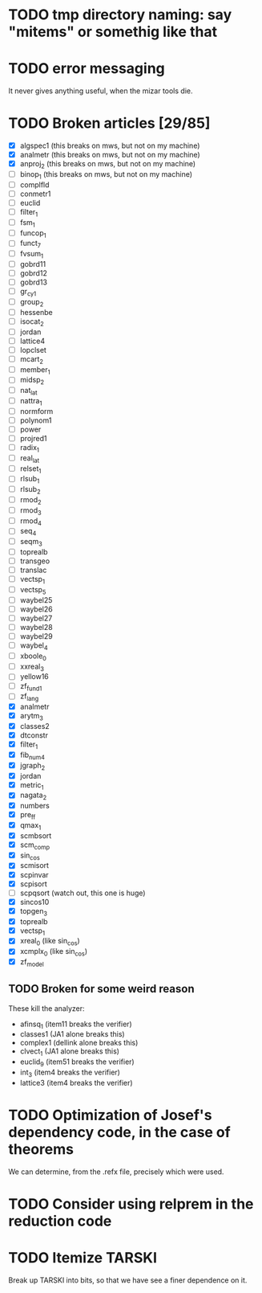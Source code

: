 * TODO tmp directory naming: say "mitems" or somethig like that
* TODO error messaging
  It never gives anything useful, when the mizar tools die.
* TODO Broken articles [29/85]
  - [X] algspec1 (this breaks on mws, but not on my machine)
  - [X] analmetr (this breaks on mws, but not on my machine)
  - [X] anproj_2 (this breaks on mws, but not on my machine)
  - [ ] binop_1 (this breaks on mws, but not on my machine)
  - [ ] complfld
  - [ ] conmetr1
  - [ ] euclid
  - [ ] filter_1
  - [ ] fsm_1
  - [ ] funcop_1
  - [ ] funct_7
  - [ ] fvsum_1
  - [ ] gobrd11
  - [ ] gobrd12
  - [ ] gobrd13
  - [ ] gr_cy_1
  - [ ] group_2
  - [ ] hessenbe
  - [ ] isocat_2
  - [ ] jordan
  - [ ] lattice4
  - [ ] lopclset
  - [ ] mcart_2
  - [ ] member_1
  - [ ] midsp_2
  - [ ] nat_lat
  - [ ] nattra_1
  - [ ] normform
  - [ ] polynom1
  - [ ] power
  - [ ] projred1
  - [ ] radix_1
  - [ ] real_lat
  - [ ] relset_1
  - [ ] rlsub_1
  - [ ] rlsub_2
  - [ ] rmod_2
  - [ ] rmod_3
  - [ ] rmod_4
  - [ ] seq_4
  - [ ] seqm_3
  - [ ] toprealb
  - [ ] transgeo
  - [ ] translac
  - [ ] vectsp_1
  - [ ] vectsp_5
  - [ ] waybel25
  - [ ] waybel26
  - [ ] waybel27
  - [ ] waybel28
  - [ ] waybel29
  - [ ] waybel_4
  - [ ] xboole_0
  - [ ] xxreal_3
  - [ ] yellow16
  - [ ] zf_fund1
  - [ ] zf_lang
  - [X] analmetr
  - [X] arytm_3
  - [X] classes2
  - [X] dtconstr
  - [X] filter_1
  - [X] fib_num4
  - [X] jgraph_2
  - [X] jordan
  - [X] metric_1
  - [X] nagata_2
  - [X] numbers
  - [X] pre_ff
  - [X] qmax_1
  - [X] scmbsort
  - [X] scm_comp
  - [X] sin_cos
  - [X] scmisort
  - [X] scpinvar
  - [X] scpisort
  - [ ] scpqsort (watch out, this one is huge)
  - [X] sincos10
  - [X] topgen_3
  - [X] toprealb
  - [X] vectsp_1
  - [X] xreal_0 (like sin_cos)
  - [X] xcmplx_0 (like sin_cos)
  - [X] zf_model
** TODO Broken for some weird reason
   These kill the analyzer:
   - afinsq_1 (item11 breaks the verifier)
   - classes1 (JA1 alone breaks this)
   - complex1 (dellink alone breaks this)
   - clvect_1 (JA1 alone breaks this)
   - euclid_9 (item51 breaks the verifier)
   - int_3 (item4 breaks the verifier)
   - lattice3 (item4 breaks the verifier)
* TODO Optimization of Josef's dependency code, in the case of theorems
  We can determine, from the .refx file, precisely which were used.
* TODO Consider using relprem in the reduction code
* TODO Itemize TARSKI
  Break up TARSKI into bits, so that we have see a finer dependence on it.
